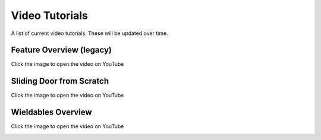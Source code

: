 Video Tutorials
===============

A list of current video tutorials. These will be updated over time.


Feature Overview (legacy)
-------------------------

Click the image to open the video on YouTube

.. image:: https://img.youtube.com/vi/LYBo1_Qfru0/maxresdefault.jpg
    :alt: COGITO Feature Overview
    :target: https://www.youtube.com/watch?v=LYBo1_Qfru0

Sliding Door from Scratch
-------------------------

Click the image to open the video on YouTube

.. image:: https://img.youtube.com/vi/rLBSxqjXlWY/maxresdefault.jpg
    :alt: IMAGE ALT TEXT HERE
    :target: https://www.youtube.com/watch?v=rLBSxqjXlWY

Wieldables Overview
-------------------

Click the image to open the video on YouTube

.. image:: https://img.youtube.com/vi/9TK4Tw48nKQ/maxresdefault.jpg
    :alt: IMAGE ALT TEXT HERE
    :target: https://www.youtube.com/watch?v=9TK4Tw48nKQ